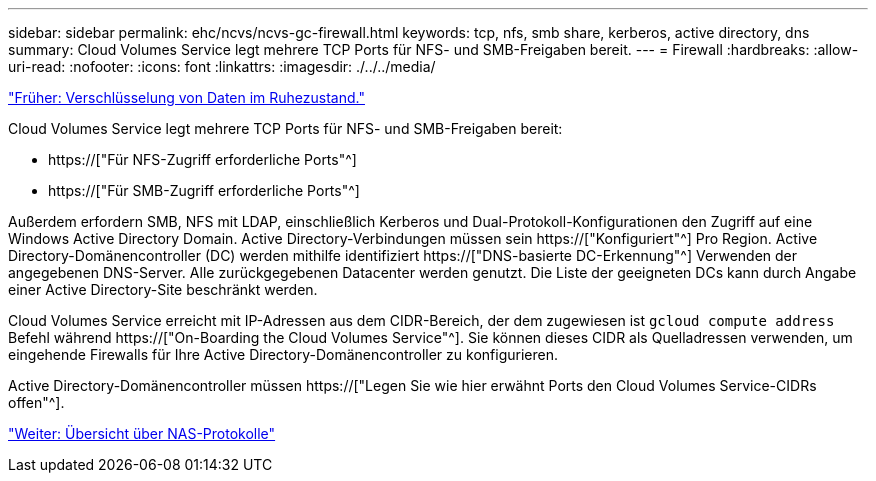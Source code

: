 ---
sidebar: sidebar 
permalink: ehc/ncvs/ncvs-gc-firewall.html 
keywords: tcp, nfs, smb share, kerberos, active directory, dns 
summary: Cloud Volumes Service legt mehrere TCP Ports für NFS- und SMB-Freigaben bereit. 
---
= Firewall
:hardbreaks:
:allow-uri-read: 
:nofooter: 
:icons: font
:linkattrs: 
:imagesdir: ./../../media/


link:ncvs-gc-data-encryption-at-rest.html["Früher: Verschlüsselung von Daten im Ruhezustand."]

[role="lead"]
Cloud Volumes Service legt mehrere TCP Ports für NFS- und SMB-Freigaben bereit:

* https://["Für NFS-Zugriff erforderliche Ports"^]
* https://["Für SMB-Zugriff erforderliche Ports"^]


Außerdem erfordern SMB, NFS mit LDAP, einschließlich Kerberos und Dual-Protokoll-Konfigurationen den Zugriff auf eine Windows Active Directory Domain. Active Directory-Verbindungen müssen sein https://["Konfiguriert"^] Pro Region. Active Directory-Domänencontroller (DC) werden mithilfe identifiziert https://["DNS-basierte DC-Erkennung"^] Verwenden der angegebenen DNS-Server. Alle zurückgegebenen Datacenter werden genutzt. Die Liste der geeigneten DCs kann durch Angabe einer Active Directory-Site beschränkt werden.

Cloud Volumes Service erreicht mit IP-Adressen aus dem CIDR-Bereich, der dem zugewiesen ist `gcloud compute address` Befehl während https://["On-Boarding the Cloud Volumes Service"^]. Sie können dieses CIDR als Quelladressen verwenden, um eingehende Firewalls für Ihre Active Directory-Domänencontroller zu konfigurieren.

Active Directory-Domänencontroller müssen https://["Legen Sie wie hier erwähnt Ports den Cloud Volumes Service-CIDRs offen"^].

link:ncvs-gc-nas-protocols_overview.html["Weiter: Übersicht über NAS-Protokolle"]
